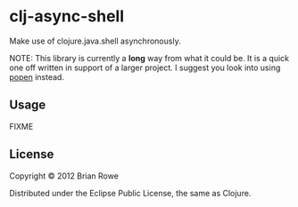 * clj-async-shell

Make use of clojure.java.shell asynchronously.  

NOTE: This library is currently a *long* way from what it could be. It
is a quick one off written in support of a larger project. I suggest
you look into using [[http://clojurewise.blogspot.com/2011/02/popen-sub-process-library.html][popen]] instead.

** Usage

FIXME

** License

Copyright © 2012 Brian Rowe

Distributed under the Eclipse Public License, the same as Clojure.
